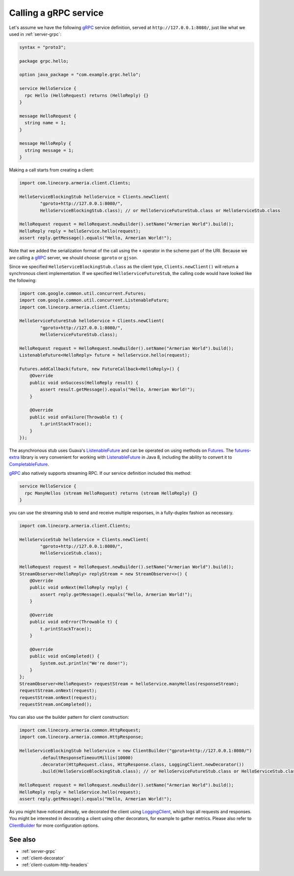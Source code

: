.. _Clients: apidocs/index.html?com/linecorp/armeria/client/Clients.html
.. _ClientBuilder: apidocs/index.html?com/linecorp/armeria/client/ClientBuilder.html
.. _CompletableFuture: https://docs.oracle.com/javase/8/docs/api/index.html?java/util/concurrent/CompletableFuture.html
.. _Futures: https://google.github.io/guava/releases/21.0/api/docs/com/google/common/util/concurrent/Futures.html
.. _ListenableFuture: https://google.github.io/guava/releases/21.0/api/docs/com/google/common/util/concurrent/ListenableFuture.html
.. _LoggingClient: apidocs/index.html?com/linecorp/armeria/client/logging/LoggingClient.html
.. _gRPC: http://www.grpc.io/
.. _futures-extra: https://github.com/spotify/futures-extra

.. _client-grpc:

Calling a gRPC service
======================

Let's assume we have the following gRPC_ service definition, served at ``http://127.0.0.1:8080/``, just like
what we used in :ref:`server-grpc`:

.. code-block:: protobuf

    syntax = "proto3";

    package grpc.hello;

    option java_package = "com.example.grpc.hello";

    service HelloService {
      rpc Hello (HelloRequest) returns (HelloReply) {}
    }

    message HelloRequest {
      string name = 1;
    }

    message HelloReply {
      string message = 1;
    }

Making a call starts from creating a client:

.. code-block:: java

    import com.linecorp.armeria.client.Clients;

    HelloServiceBlockingStub helloService = Clients.newClient(
            "gproto+http://127.0.0.1:8080/",
            HelloServiceBlockingStub.class); // or HelloServiceFutureStub.class or HelloServiceStub.class

    HelloRequest request = HelloRequest.newBuilder().setName("Armerian World").build();
    HelloReply reply = helloService.hello(request);
    assert reply.getMessage().equals("Hello, Armerian World!");

Note that we added the serialization format of the call using the ``+`` operator in the scheme part of the URI.
Because we are calling a gRPC_ server, we should choose: ``gproto`` or ``gjson``.

Since we specified ``HelloServiceBlockingStub.class`` as the client type, ``Clients.newClient()`` will return a
synchronous client implementation.  If we specified ``HelloServiceFutureStub``, the calling code would have
looked like the following:

.. code-block:: java

    import com.google.common.util.concurrent.Futures;
    import com.google.common.util.concurrent.ListenableFuture;
    import com.linecorp.armeria.client.Clients;

    HelloServiceFutureStub helloService = Clients.newClient(
            "gproto+http://127.0.0.1:8080/",
            HelloServiceFutureStub.class);

    HelloRequest request = HelloRequest.newBuilder().setName("Armerian World").build();
    ListenableFuture<HelloReply> future = helloService.hello(request);

    Futures.addCallback(future, new FutureCallback<HelloReply>() {
        @Override
        public void onSuccess(HelloReply result) {
            assert result.getMessage().equals("Hello, Armerian World!");
        }

        @Override
        public void onFailure(Throwable t) {
            t.printStackTrace();
        }
    });

The asynchronous stub uses Guava's ListenableFuture_ and can be operated on using methods on Futures_. The
futures-extra_ library is very convenient for working with ListenableFuture_ in Java 8, including the ability
to convert it to CompletableFuture_.

gRPC_ also natively supports streaming RPC. If our service definition included this method:

.. code-block:: protobuf

    service HelloService {
      rpc ManyHellos (stream HelloRequest) returns (stream HelloReply) {}
    }

you can use the streaming stub to send and receive multiple responses, in a fully-duplex fashion as necessary.

.. code-block:: java

    import com.linecorp.armeria.client.Clients;

    HelloServiceStub helloService = Clients.newClient(
            "gproto+http://127.0.0.1:8080/",
            HelloServiceStub.class);

    HelloRequest request = HelloRequest.newBuilder().setName("Armerian World").build();
    StreamObserver<HelloReply> replyStream = new StreamObserver<>() {
        @Override
        public void onNext(HelloReply reply) {
            assert reply.getMessage().equals("Hello, Armerian World!");
        }

        @Override
        public void onError(Throwable t) {
            t.printStackTrace();
        }

        @Override
        public void onCompleted() {
            System.out.println("We're done!");
        }
    };
    StreamObserver<HelloRequest> requestStream = helloService.manyHellos(responseStream);
    requestStream.onNext(request);
    requestStream.onNext(request);
    requestStream.onCompleted();

You can also use the builder pattern for client construction:

.. code-block:: java

    import com.linecorp.armeria.common.HttpRequest;
    import com.linecorp.armeria.common.HttpResponse;

    HelloServiceBlockingStub helloService = new ClientBuilder("gproto+http://127.0.0.1:8080/")
            .defaultResponseTimeoutMillis(10000)
            .decorator(HttpRequest.class, HttpResponse.class, LoggingClient.newDecorator())
            .build(HelloServiceBlockingStub.class); // or HelloServiceFutureStub.class or HelloServiceStub.class

    HelloRequest request = HelloRequest.newBuilder().setName("Armerian World").build();
    HelloReply reply = helloService.hello(request);
    assert reply.getMessage().equals("Hello, Armerian World!");

As you might have noticed already, we decorated the client using LoggingClient_, which logs all requests
and responses. You might be interested in decorating a client using other decorators, for example to gather
metrics. Please also refer to `ClientBuilder`_ for more configuration options.

See also
--------

- :ref:`server-grpc`
- :ref:`client-decorator`
- :ref:`client-custom-http-headers`
